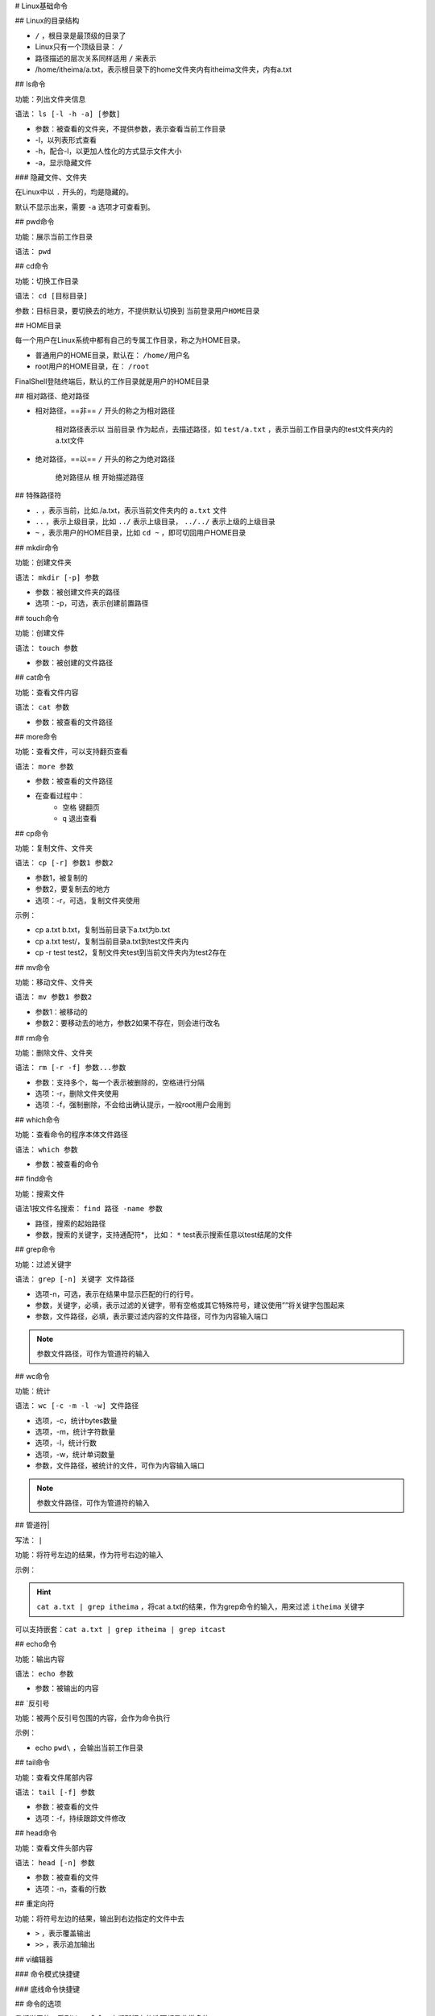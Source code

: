 
# Linux基础命令

## Linux的目录结构

.. image:: https://image-set.oss-cn-zhangjiakou.aliyuncs.com/img-out/2022/10/27/20221027214128.png

-  ``/`` ，根目录是最顶级的目录了
- Linux只有一个顶级目录： ``/`` 
- 路径描述的层次关系同样适用 ``/`` 来表示
- /home/itheima/a.txt，表示根目录下的home文件夹内有itheima文件夹，内有a.txt

## ls命令

功能：列出文件夹信息

语法： ``ls [-l -h -a] [参数]`` 

- 参数：被查看的文件夹，不提供参数，表示查看当前工作目录
- -l，以列表形式查看
- -h，配合-l，以更加人性化的方式显示文件大小
- -a，显示隐藏文件

### 隐藏文件、文件夹

在Linux中以 ``.`` 开头的，均是隐藏的。

默认不显示出来，需要 ``-a`` 选项才可查看到。

## pwd命令

功能：展示当前工作目录

语法： ``pwd`` 

## cd命令

功能：切换工作目录

语法： ``cd [目标目录]`` 

参数：目标目录，要切换去的地方，不提供默认切换到 ``当前登录用户HOME目录`` 

## HOME目录

每一个用户在Linux系统中都有自己的专属工作目录，称之为HOME目录。

- 普通用户的HOME目录，默认在： ``/home/用户名`` 

- root用户的HOME目录，在： ``/root`` 

FinalShell登陆终端后，默认的工作目录就是用户的HOME目录

## 相对路径、绝对路径

- 相对路径，==非== ``/`` 开头的称之为相对路径

	相对路径表示以 ``当前目录`` 作为起点，去描述路径，如 ``test/a.txt`` ，表示当前工作目录内的test文件夹内的a.txt文件

- 绝对路径，==以== ``/`` 开头的称之为绝对路径

	绝对路径从 ``根`` 开始描述路径

## 特殊路径符

-  ``.`` ，表示当前，比如./a.txt，表示当前文件夹内的 ``a.txt`` 文件
-  ``..`` ，表示上级目录，比如 ``../`` 表示上级目录， ``../../`` 表示上级的上级目录
-  ``~`` ，表示用户的HOME目录，比如 ``cd ~`` ，即可切回用户HOME目录

## mkdir命令

功能：创建文件夹

语法： ``mkdir [-p] 参数`` 

- 参数：被创建文件夹的路径
- 选项：-p，可选，表示创建前置路径

## touch命令

功能：创建文件

语法： ``touch 参数`` 

- 参数：被创建的文件路径

## cat命令

功能：查看文件内容

语法： ``cat 参数`` 

- 参数：被查看的文件路径

## more命令

功能：查看文件，可以支持翻页查看

语法： ``more 参数`` 

- 参数：被查看的文件路径
- 在查看过程中：
    -  ``空格`` 键翻页
    -  ``q`` 退出查看

## cp命令

功能：复制文件、文件夹

语法： ``cp [-r] 参数1 参数2`` 

- 参数1，被复制的
- 参数2，要复制去的地方
- 选项：-r，可选，复制文件夹使用

示例：

- cp a.txt b.txt，复制当前目录下a.txt为b.txt
- cp a.txt test/，复制当前目录a.txt到test文件夹内
- cp -r test test2，复制文件夹test到当前文件夹内为test2存在

## mv命令

功能：移动文件、文件夹

语法： ``mv 参数1 参数2`` 

- 参数1：被移动的
- 参数2：要移动去的地方，参数2如果不存在，则会进行改名

## rm命令

功能：删除文件、文件夹

语法： ``rm [-r -f] 参数...参数`` 

- 参数：支持多个，每一个表示被删除的，空格进行分隔
- 选项：-r，删除文件夹使用
- 选项：-f，强制删除，不会给出确认提示，一般root用户会用到

.. dange:: rm命令很危险，一定要注意，特别是切换到root用户的时候。

## which命令

功能：查看命令的程序本体文件路径

语法： ``which 参数`` 

- 参数：被查看的命令

## find命令

功能：搜索文件

语法1按文件名搜索： ``find 路径 -name 参数`` 

- 路径，搜索的起始路径
- 参数，搜索的关键字，支持通配符*， 比如： ``*`` test表示搜索任意以test结尾的文件

## grep命令

功能：过滤关键字

语法： ``grep [-n] 关键字 文件路径`` 

- 选项-n，可选，表示在结果中显示匹配的行的行号。
- 参数，关键字，必填，表示过滤的关键字，带有空格或其它特殊符号，建议使用””将关键字包围起来
- 参数，文件路径，必填，表示要过滤内容的文件路径，可作为内容输入端口

.. note:: 参数文件路径，可作为管道符的输入

## wc命令

功能：统计

语法： ``wc [-c -m -l -w] 文件路径`` 

- 选项，-c，统计bytes数量
- 选项，-m，统计字符数量
- 选项，-l，统计行数
- 选项，-w，统计单词数量
- 参数，文件路径，被统计的文件，可作为内容输入端口

.. note:: 参数文件路径，可作为管道符的输入

## 管道符|

写法： ``|`` 

功能：将符号左边的结果，作为符号右边的输入

示例：

.. hint:: ``cat a.txt | grep itheima`` ，将cat a.txt的结果，作为grep命令的输入，用来过滤 ``itheima`` 关键字

可以支持嵌套：``cat a.txt | grep itheima | grep itcast`` 

## echo命令

功能：输出内容

语法： ``echo 参数`` 

- 参数：被输出的内容

## `反引号

功能：被两个反引号包围的内容，会作为命令执行

示例：

- echo \ ``pwd\`` ，会输出当前工作目录

## tail命令

功能：查看文件尾部内容

语法： ``tail [-f] 参数`` 

- 参数：被查看的文件
- 选项：-f，持续跟踪文件修改

## head命令

功能：查看文件头部内容

语法： ``head [-n] 参数`` 

- 参数：被查看的文件
- 选项：-n，查看的行数

## 重定向符

功能：将符号左边的结果，输出到右边指定的文件中去

-  ``>`` ，表示覆盖输出
-  ``>>`` ，表示追加输出

## vi编辑器

### 命令模式快捷键

.. image:: https://image-set.oss-cn-zhangjiakou.aliyuncs.com/img-out/2022/10/27/20221027215841.png

.. image:: https://image-set.oss-cn-zhangjiakou.aliyuncs.com/img-out/2022/10/27/20221027215846.png

.. image:: https://image-set.oss-cn-zhangjiakou.aliyuncs.com/img-out/2022/10/27/20221027215849.png

### 底线命令快捷键

.. image:: https://image-set.oss-cn-zhangjiakou.aliyuncs.com/img-out/2022/10/27/20221027215858.png

## 命令的选项

我们学习的一系列Linux命令，它们所拥有的选项都是非常多的。

比如，简单的ls命令就有：-a -A -b -c -C -d -D -f -F -g -G -h -H -i -I -k -l -L -m -n -N -o -p -q -Q -r-R -s -S -t -T -u -U -v -w -x -X -1等选项，可以发现选项是极其多的。

课程中， 并不会将全部的选项都进行讲解，否则，一个ls命令就可能讲解2小时之久。

课程中，会对常见的选项进行讲解， 足够满足绝大多数的学习、工作场景。

### 查看命令的帮助

可以通过： ``命令 --help`` 查看命令的帮助手册

.. image:: https://image-set.oss-cn-zhangjiakou.aliyuncs.com/img-out/2022/10/27/20221027220005.png

### 查看命令的详细手册

可以通过： ``man 命令`` 查看某命令的详细手册

.. image:: https://image-set.oss-cn-zhangjiakou.aliyuncs.com/img-out/2022/10/27/20221027220010.png

## Linux常用操作

### 软件安装

- CentOS系统使用：
    - yum [install remove search] [-y] 软件名称
        - install 安装
        - remove 卸载
        - search 搜索
        - -y，自动确认
- Ubuntu系统使用
    - apt [install remove search] [-y] 软件名称
        - install 安装
        - remove 卸载
        - search 搜索
        - -y，自动确认

.. note:: yum 和 apt 均需要root权限

### systemctl

功能：控制系统服务的启动关闭等

语法： ``systemctl start | stop | restart | disable | enable | status 服务名`` 

- start，启动
- stop，停止
- status，查看状态
- disable，关闭开机自启
- enable，开启开机自启
- restart，重启

### 软链接

功能：创建文件、文件夹软链接（快捷方式）

语法： ``ln -s 参数1 参数2`` 

- 参数1：被链接的
- 参数2：要链接去的地方（快捷方式的名称和存放位置）

### 日期

语法： ``date [-d] [+格式化字符串]`` 

- -d 按照给定的字符串显示日期，一般用于日期计算

- 格式化字符串：通过特定的字符串标记，来控制显示的日期格式
    - %Y   年%y   年份后两位数字 (00..99)
    - %m   月份 (01..12)
    - %d   日 (01..31)
    - %H   小时 (00..23)
    - %M   分钟 (00..59)
    - %S   秒 (00..60)
    - %s   自 1970-01-01 00:00:00 UTC 到现在的秒数

示例：

- 按照2022-01-01的格式显示日期

	.. image:: https://image-set.oss-cn-zhangjiakou.aliyuncs.com/img-out/2022/10/27/20221027220514.png

- 按照2022-01-01 10:00:00的格式显示日期

	.. image:: https://image-set.oss-cn-zhangjiakou.aliyuncs.com/img-out/2022/10/27/20221027220525.png

- -d选项日期计算

	.. image:: https://image-set.oss-cn-zhangjiakou.aliyuncs.com/img-out/2022/10/27/20221027220429.png

    - 支持的时间标记为：

		.. image:: https://image-set.oss-cn-zhangjiakou.aliyuncs.com/img-out/2022/10/27/20221027220449.png

### 时区

修改时区为中国时区

.. image:: https://image-set.oss-cn-zhangjiakou.aliyuncs.com/img-out/2022/10/27/20221027220554.png

### ntp

功能：同步时间

安装： ``yum install -y ntp`` 

启动管理： ``systemctl start | stop | restart | status | disable | enable ntpd`` 

手动校准时间： ``ntpdate -u ntp.aliyun.com`` 

### ip地址

格式：a.b.c.d

- abcd为0~255的数字

特殊IP：

- 127.0.0.1，表示本机
- 0.0.0.0
    - 可以表示本机
    - 也可以表示任意IP（看使用场景）

查看ip： ``ifconfig`` 

### 主机名

功能：Linux系统的名称

查看： ``hostname`` 

设置： ``hostnamectl set-hostname 主机名`` 

### 配置VMware固定IP

1. 修改VMware网络，参阅PPT，图太多

2. 设置Linux内部固定IP

   修改文件： ``/etc/sysconfig/network-scripts/ifcfg-ens33`` 

   示例文件内容：

.. code-block:: sh

	TYPE="Ethernet"
	PROXY_METHOD="none"
	BROWSER_ONLY="no"
	BOOTPROTO="static" # 改为static，固定IP
	DEFROUTE="yes"
	IPV4_FAILURE_FATAL="no"
	IPV6INIT="yes"
	IPV6_AUTOCONF="yes"
	IPV6_DEFROUTE="yes"
	IPV6_FAILURE_FATAL="no"
	IPV6_ADDR_GEN_MODE="stable-privacy"
	NAME="ens33"
	UUID="1b0011cb-0d2e-4eaa-8a11-af7d50ebc876"
	DEVICE="ens33"
	ONBOOT="yes"
	IPADDR="192.168.88.131" # IP地址，自己设置，要匹配网络范围
	NETMASK="255.255.255.0" # 子网掩码，固定写法255.255.255.0
	GATEWAY="192.168.88.2"  # 网关，要和VMware中配置的一致
	DNS1="192.168.88.2"  # DNS1服务器，和网关一致即可

### ps命令

功能：查看进程信息

语法： ``ps -ef`` ，查看全部进程信息，可以搭配grep做过滤： ``ps -ef | grep xxx`` 

### kill命令

.. image:: https://image-set.oss-cn-zhangjiakou.aliyuncs.com/img-out/2022/10/27/20221027221303.png

### nmap命令

.. image:: https://image-set.oss-cn-zhangjiakou.aliyuncs.com/img-out/2022/10/27/20221027221241.png

### netstat命令

功能：查看端口占用

用法： ``netstat -anp | grep xxx`` 

### ping命令

测试网络是否联通

语法： ``ping [-c num] 参数`` 

.. image:: https://image-set.oss-cn-zhangjiakou.aliyuncs.com/img-out/2022/10/27/20221027221129.png

### wget命令

.. image:: https://image-set.oss-cn-zhangjiakou.aliyuncs.com/img-out/2022/10/27/20221027221149.png

### curl命令

.. image:: https://image-set.oss-cn-zhangjiakou.aliyuncs.com/img-out/2022/10/27/20221027221201.png

.. image:: https://image-set.oss-cn-zhangjiakou.aliyuncs.com/img-out/2022/10/27/20221027221210.png

### top命令

功能：查看主机运行状态

语法： ``top`` ，查看基础信息

可用选项：

.. image:: https://image-set.oss-cn-zhangjiakou.aliyuncs.com/img-out/2022/10/27/20221027221340.png

交互式模式中，可用快捷键：

.. image:: https://image-set.oss-cn-zhangjiakou.aliyuncs.com/img-out/2022/10/27/20221027221354.png

### 资源相关

显示根目录下每个文件和目录的磁盘使用空间  ``du``  (disk usage)

.. grid:: 2

	.. grid-item::
		.. figure:: ./pics/linux_du1.png
			
			``df [-k]``  默认以千字节为单位显示磁盘空间信息
	
	.. grid-item::
		.. figure:: ./pics/linux_du2.png)
			
			``df -h``  以KB、MB、GB的单位来显示，可读性高
	
	.. grid-item::
		.. figure:: ./pics/linux_du3.png
			
			``df -h -d 1``  在  ``-h``  的条件上再加一个“depth=1”只看一层
	
	.. grid-item::
		.. figure:: ./pics/linux_du4.png
			
			``du -h -d 1 | sort -h``  再排序一下
			
			**【！！！】**

显示 **磁盘分区** 上可以使用的磁盘空间  ``df`` 

.. figure:: ./pics/linux_df1.png
	
	``df [-k]``  默认以千字节为单位显示磁盘空间信息

.. figure:: ./pics/linux_df2.png
	
	``df -h``  以KB、MB、GB的单位来显示，可读性高

系统中空闲的、已用的 **物理内存及swap内存,及被内核使用的buffer**  ``free`` , 它是对 /proc/meminfo 收集到的信息的一个概述

.. figure:: ./pics/linux_free.png


[Linux中 du （详解）、 df （详解）和 free（详解）以及它们的区别](https://blog.csdn.net/qq_19167629/article/details/80915834)

### iostat命令

查看CPU、磁盘的相关信息

.. image:: https://image-set.oss-cn-zhangjiakou.aliyuncs.com/img-out/2022/10/27/20221027221440.png

.. image:: https://image-set.oss-cn-zhangjiakou.aliyuncs.com/img-out/2022/10/27/20221027221514.png

### sar命令

查看网络统计

.. image:: https://image-set.oss-cn-zhangjiakou.aliyuncs.com/img-out/2022/10/27/20221027221545.png

### 环境变量

- 临时设置：export 变量名=变量值
- 永久设置：
    - 针对用户，设置用户HOME目录内： ``.bashrc`` 文件
    - 针对全局，设置 ``/etc/profile`` 

#### PATH变量

记录了执行程序的搜索路径

可以将自定义路径加入PATH内，实现自定义命令在任意地方均可执行的效果

### $符号

可以取出指定的环境变量的值

语法： ``$变量名`` 

示例：

``echo $PATH`` ，输出PATH环境变量的值

``echo ${PATH}ABC`` ，输出PATH环境变量的值以及ABC

如果变量名和其它内容混淆在一起，可以使用${}

### 压缩解压

#### 压缩

``tar -zcvf 压缩包 被压缩1...被压缩2...被压缩N`` 

- -z表示使用gzip，可以不写

	``zip [-r] 参数1 参数2 参数N`` 

.. image:: https://image-set.oss-cn-zhangjiakou.aliyuncs.com/img-out/2022/10/27/20221027221906.png

#### 解压

 ``tar -zxvf 被解压的文件 -C 要解压去的地方`` 

- -z表示使用gzip，可以省略
- -C，可以省略，指定要解压去的地方，不写解压到当前目录

 ``unzip [-d] 参数`` 

.. image:: https://image-set.oss-cn-zhangjiakou.aliyuncs.com/img-out/2022/10/27/20221027221939.png

### su命令

切换用户

语法： ``su [-] [用户]`` 

.. image:: https://image-set.oss-cn-zhangjiakou.aliyuncs.com/img-out/2022/10/27/20221027222021.png

### sudo命令

.. image:: https://image-set.oss-cn-zhangjiakou.aliyuncs.com/img-out/2022/10/27/20221027222035.png

比如：

.. code-block:: sh

	itheima ALL=(ALL)       NOPASSWD: ALL

在visudo内配置如上内容，可以让itheima用户，无需密码直接使用 ``sudo`` 

### chmod命令

修改文件、文件夹权限

语法： ``chmod [-R] 权限 参数`` 

- 权限，要设置的权限，比如755，表示： ``rwxr-xr-x`` 

.. image:: https://image-set.oss-cn-zhangjiakou.aliyuncs.com/img-out/2022/10/27/20221027222157.png

- 参数，被修改的文件、文件夹

- 选项-R，设置文件夹和其内部全部内容一样生效

### chown命令

修改文件、文件夹所属用户、组

语法： ``chown [-R] [用户][:][用户组] 文件或文件夹`` 

.. image:: https://image-set.oss-cn-zhangjiakou.aliyuncs.com/img-out/2022/10/27/20221027222326.png

### 用户组管理

.. image:: https://image-set.oss-cn-zhangjiakou.aliyuncs.com/img-out/2022/10/27/20221027222354.png

### 用户管理

.. image:: https://image-set.oss-cn-zhangjiakou.aliyuncs.com/img-out/2022/10/27/20221027222407.png

### genenv命令

-  ``getenv group`` ，查看系统全部的用户组

	.. image:: https://image-set.oss-cn-zhangjiakou.aliyuncs.com/img-out/2022/10/27/20221027222446.png

-  ``getenv passwd`` ，查看系统全部的用户

	.. image:: https://image-set.oss-cn-zhangjiakou.aliyuncs.com/img-out/2022/10/27/20221027222512.png

### env命令

查看系统全部的环境变量

语法： ``env`` 
